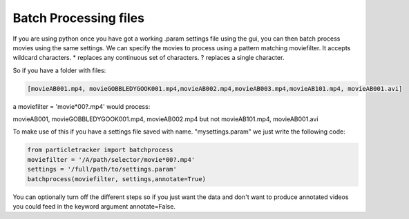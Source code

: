 .. _Batch:

Batch Processing files
======================

If you are using python once you have got a working .param settings file using the gui, 
you can then batch process movies using the same settings. We can specify the movies to 
process using a pattern matching moviefilter. It accepts wildcard characters. 
* replaces any continuous set of characters. ? replaces a single character.

So if you have a folder with files:

.. code-block:: python

   [movieAB001.mp4, movieGOBBLEDYGOOK001.mp4,movieAB002.mp4,movieAB003.mp4,movieAB101.mp4, movieAB001.avi]

a moviefilter = 'movie*00?.mp4' would process:

movieAB001, movieGOBBLEDYGOOK001.mp4, movieAB002.mp4 but not movieAB101.mp4, movieAB001.avi

To make use of this if you have a settings file saved with name. "mysettings.param" we just write the
following code:

.. code-block:: python

   from particletracker import batchprocess
   moviefilter = '/A/path/selector/movie*00?.mp4'
   settings = '/full/path/to/settings.param'
   batchprocess(moviefilter, settings,annotate=True)

You can optionally turn off the different steps so if you just want the data and don't want to 
produce annotated videos you could feed in the keyword argument annotate=False.
